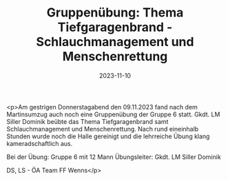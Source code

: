 #+TITLE: Gruppenübung: Thema Tiefgaragenbrand - Schlauchmanagement und Menschenrettung
#+DATE: 2023-11-10
#+FACEBOOK_URL: https://facebook.com/ffwenns/posts/708468694648919

<p>Am gestrigen Donnerstagabend den 09.11.2023 fand nach dem Martinsumzug auch noch eine Gruppenübung der Gruppe 6 statt. Gkdt. LM Siller Dominik beübte das Thema Tiefgaragenbrand samt Schlauchmanagement und Menschenrettung. Nach rund eineinhalb Stunden wurde noch die Halle gereinigt und die lehrreiche Übung klang kameradschaftlich aus.

Bei der Übung:
Gruppe 6 mit 12 Mann
Übungsleiter: Gkdt. LM Siller Dominik

DS, LS - ÖA Team FF Wenns</p>
